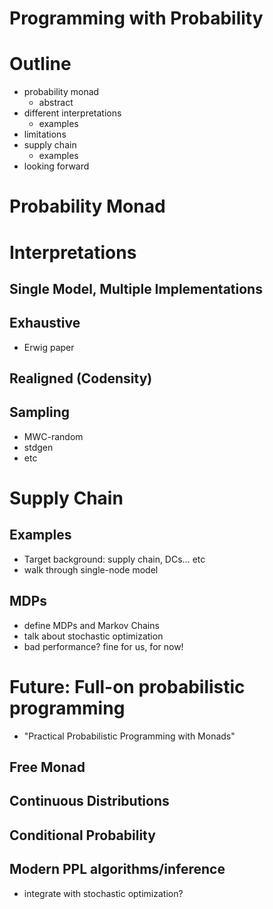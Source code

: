 * Programming with Probability

* Outline
  - probability monad
    - abstract
  - different interpretations
    - examples
  - limitations
  - supply chain
    - examples
  - looking forward

* Probability Monad

* Interpretations

** Single Model, Multiple Implementations

** Exhaustive
   - Erwig paper

** Realigned (Codensity)

** Sampling
   - MWC-random
   - stdgen
   - etc

* Supply Chain

** Examples
   - Target background: supply chain, DCs... etc
   - walk through single-node model

** MDPs
   - define MDPs and Markov Chains
   - talk about stochastic optimization
   - bad performance? fine for us, for now!

* Future: Full-on probabilistic programming
  - "Practical Probabilistic Programming with Monads"

** Free Monad

** Continuous Distributions

** Conditional Probability

** Modern PPL algorithms/inference
   - integrate with stochastic optimization?

